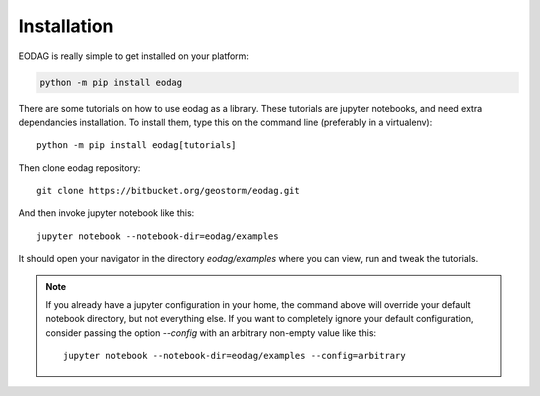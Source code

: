 .. _install:

Installation
============

EODAG is really simple to get installed on your platform:

.. code-block:: bash

    python -m pip install eodag

There are some tutorials on how to use eodag as a library. These tutorials are jupyter notebooks, and need
extra dependancies installation. To install them, type this on the command line (preferably in a virtualenv)::

    python -m pip install eodag[tutorials]

Then clone eodag repository::

    git clone https://bitbucket.org/geostorm/eodag.git

And then invoke jupyter notebook like this::

    jupyter notebook --notebook-dir=eodag/examples

It should open your navigator in the directory `eodag/examples` where you can view, run and tweak the tutorials.

.. note::

    If you already have a jupyter configuration in your home, the command above will override your default notebook directory,
    but not everything else. If you want to completely ignore your default configuration, consider passing the option
    `--config` with an arbitrary non-empty value like this::

        jupyter notebook --notebook-dir=eodag/examples --config=arbitrary

